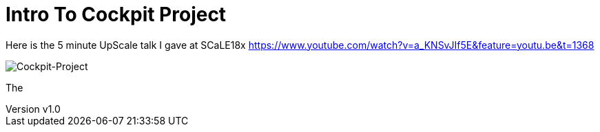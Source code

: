= Intro To Cockpit Project


:revnumber: v1.0
:revdate: 2020.10.14
:author: Jscar
:website_address: https://jscar-hawk.github.io/hawksiview/


Here is the 5 minute UpScale talk I gave at SCaLE18x
https://www.youtube.com/watch?v=a_KNSvJIf5E&feature=youtu.be&t=1368

image::../images/Cockpit-101-01.jpg[Cockpit-Project]

The
